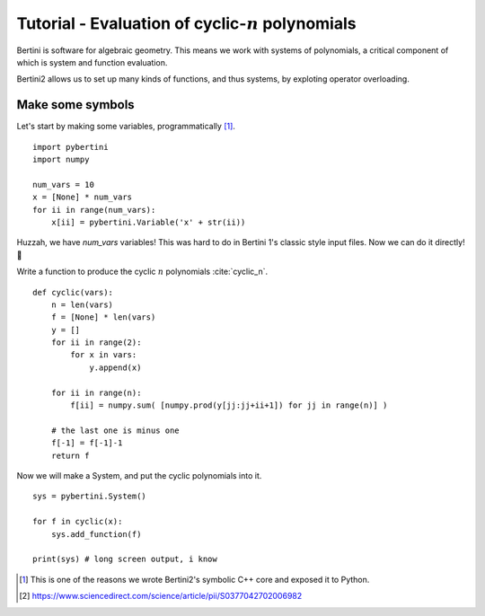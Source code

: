 Tutorial - Evaluation of cyclic-:math:`n` polynomials
*******************************************************

Bertini is software for algebraic geometry.  This means we work with systems of polynomials, a critical component of which is system and function evaluation.

Bertini2 allows us to set up many kinds of functions, and thus systems, by exploting operator overloading.

Make some symbols
==================

Let's start by making some variables, programmatically [1]_.  

::

	import pybertini
	import numpy

	num_vars = 10
	x = [None] * num_vars
	for ii in range(num_vars):
	    x[ii] = pybertini.Variable('x' + str(ii))

Huzzah, we have `num_vars` variables!  This was hard to do in Bertini 1's classic style input files.  Now we can do it directly! 🎯

Write a function to produce the cyclic :math:`n` polynomials :cite:`cyclic_n`.

::

	def cyclic(vars):
	    n = len(vars)
	    f = [None] * len(vars)
	    y = []
	    for ii in range(2):
	        for x in vars:
	            y.append(x)
	        
	    for ii in range(n):
	        f[ii] = numpy.sum( [numpy.prod(y[jj:jj+ii+1]) for jj in range(n)] ) 
	    
	    # the last one is minus one
	    f[-1] = f[-1]-1
	    return f

Now we will make a System, and put the cyclic polynomials into it.

::

	sys = pybertini.System()

	for f in cyclic(x):
	    sys.add_function(f)
	    
	print(sys) # long screen output, i know


.. [1] This is one of the reasons we wrote Bertini2's symbolic C++ core and exposed it to Python.
.. [2] https://www.sciencedirect.com/science/article/pii/S0377042702006982
